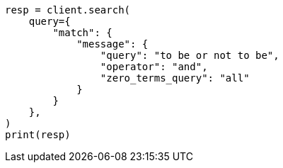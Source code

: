 // This file is autogenerated, DO NOT EDIT
// query-dsl/match-query.asciidoc:252

[source, python]
----
resp = client.search(
    query={
        "match": {
            "message": {
                "query": "to be or not to be",
                "operator": "and",
                "zero_terms_query": "all"
            }
        }
    },
)
print(resp)
----
